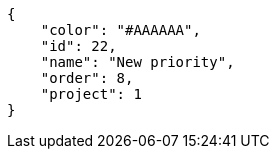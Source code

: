 [source,json]
----
{
    "color": "#AAAAAA",
    "id": 22,
    "name": "New priority",
    "order": 8,
    "project": 1
}
----
